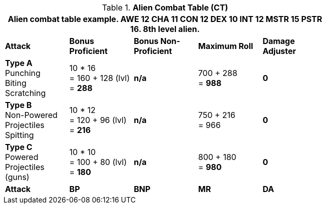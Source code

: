// CH09 Combat Table new for 6.0
.*Alien  Combat Table (CT)*
[width="75%",cols="5*^",frame="all", stripes="even"]
|===
5+<|Alien combat table example. AWE 12 CHA 11 CON 12 DEX 10 INT 12 MSTR 15 PSTR 16. 8th level alien. 

s|Attack
s|Bonus Proficient
s|Bonus Non-Proficient
s|Maximum Roll
s|Damage Adjuster

|*Type A* +
Punching +
Biting +
Scratching
|10 * 16 +
= 160 + 128 (lvl) +
= *288*
|*n/a*
|700 + 288 +
= *988*
|*0*

|*Type B* +
Non-Powered +
Projectiles +
Spitting

|10 * 12 +
= 120 + 96 (lvl) +
= *216*
|*n/a*
|750 + 216 +
= 966
|*0*

|*Type C* +
Powered +
Projectiles +
(guns)
|10 * 10 +
= 100 + 80 (lvl) +
= *180*
|*n/a*
|800 + 180 +
= *980*
|*0*

s|Attack
s|BP
s|BNP
s|MR
s|DA
|===
